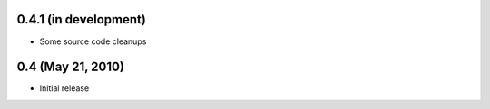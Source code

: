 0.4.1 (in development)
======================

- Some source code cleanups


0.4 (May 21, 2010)
==================

- Initial release
